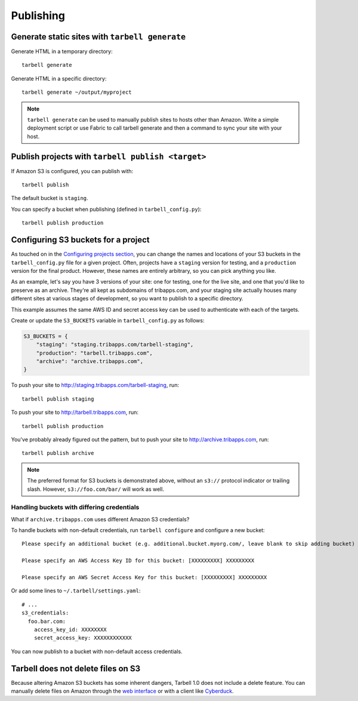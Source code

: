 ==========
Publishing
==========

Generate static sites with ``tarbell generate``
----------------------------------------------------------------

Generate HTML in a temporary directory::

  tarbell generate

Generate HTML in a specific directory::

  tarbell generate ~/output/myproject


.. note::

    ``tarbell generate`` can be used to manually publish sites to hosts other than Amazon. Write a
    simple deployment script or use Fabric to call tarbell generate and then a command to sync your
    site with your host.

Publish projects with ``tarbell publish <target>``
---------------------------------------------------------------------

If Amazon S3 is configured, you can publish with::

  tarbell publish

The default bucket is ``staging``.

You can specify a bucket when publishing (defined in ``tarbell_config.py``)::

  tarbell publish production

Configuring S3 buckets for a project
------------------------------------

As touched on in the
`Configuring projects section <build.html#configuring-projects>`_, you can
change the names and locations of your S3 buckets in the ``tarbell_config.py``
file for a given project. Often, projects have a ``staging`` version for testing,
and a ``production`` version for the final product. However, these names are
entirely arbitrary, so you can pick anything you like.

As an example, let's say you have 3 versions of your site: one for testing, one
for the live site, and one that you'd like to preserve as an archive. They're
all kept as subdomains of tribapps.com, and your staging site actually houses
many different sites at various stages of development, so you want to publish
to a specific directory.

This example assumes the same AWS ID and secret access key can be used to authenticate
with each of the targets.

Create or update the ``S3_BUCKETS`` variable in ``tarbell_config.py`` as follows:

.. code-block:: python

  S3_BUCKETS = {
      "staging": "staging.tribapps.com/tarbell-staging",
      "production": "tarbell.tribapps.com",
      "archive": "archive.tribapps.com",
  }

To push your site to http://staging.tribapps.com/tarbell-staging, run::

  tarbell publish staging

To push your site to http://tarbell.tribapps.com, run::

  tarbell publish production

You've probably already figured out the pattern, but to push your site to
http://archive.tribapps.com, run::

  tarbell publish archive

.. note:: 

    The preferred format for S3 buckets is demonstrated above, without an ``s3://`` protocol
    indicator or trailing slash. However, ``s3://foo.com/bar/`` will work as well.


Handling buckets with differing credentials
~~~~~~~~~~~~~~~~~~~~~~~~~~~~~~~~~~~~~~~~~~~

What if ``archive.tribapps.com`` uses different Amazon S3 credentials? 

To handle buckets with non-default credentials, run ``tarbell configure`` and configure 
a new bucket::

  Please specify an additional bucket (e.g. additional.bucket.myorg.com/, leave blank to skip adding bucket) archive.tribapps.com

  Please specify an AWS Access Key ID for this bucket: [XXXXXXXXX] XXXXXXXXX

  Please specify an AWS Secret Access Key for this bucket: [XXXXXXXXX] XXXXXXXXX

Or add some lines to ``~/.tarbell/settings.yaml``::

  # ... 
  s3_credentials:
    foo.bar.com:
      access_key_id: XXXXXXXX
      secret_access_key: XXXXXXXXXXXX

You can now publish to a bucket with non-default access credentials.

Tarbell does not delete files on S3
-----------------------------------

Because altering Amazon S3 buckets has some inherent dangers, Tarbell 1.0 does not include
a delete feature. You can manually delete files on Amazon through the
`web interface <https://console.aws.amazon.com/>`_ or with a client like
`Cyberduck <https://cyberduck.io/?l=en>`_. 
